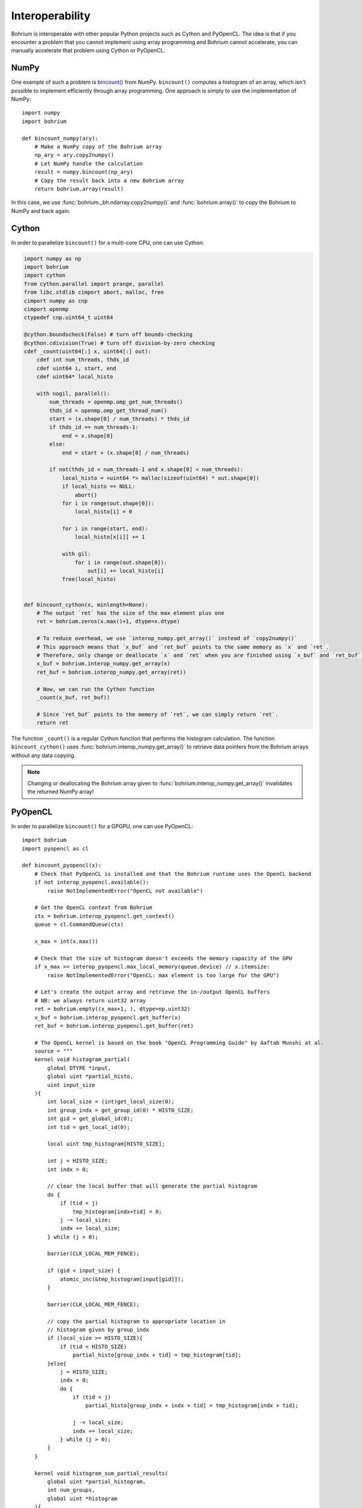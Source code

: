 .. _interop:

Interoperability
~~~~~~~~~~~~~~~~

Bohrium is interoperable with other popular Python projects such as Cython and PyOpenCL. The idea is that if you encounter a problem that you cannot implement using array programming and Bohrium cannot accelerate, you can manually accelerate that problem using Cython or PyOpenCL.

NumPy
-----

One example of such a problem is `bincount() <https://docs.scipy.org/doc/numpy/reference/generated/numpy.bincount.html>`_ from NumPy. ``bincount()`` computes a histogram of an array, which isn't possible to implement efficiently through array programming. One approach is simply to use the implementation of NumPy::

    import numpy
    import bohrium

    def bincount_numpy(ary):
        # Make a NumPy copy of the Bohrium array
        np_ary = ary.copy2numpy()
        # Let NumPy handle the calculation
        result = numpy.bincount(np_ary)
        # Copy the result back into a new Bohrium array
        return bohrium.array(result)

In this case, we use :func:`bohrium._bh.ndarray.copy2numpy()` and :func:`bohrium.array()` to copy the Bohrium to NumPy and back again.

Cython
------

In order to parallelize ``bincount()`` for a multi-core CPU, one can use Cython:

.. code-block:: cython

    import numpy as np
    import bohrium
    import cython
    from cython.parallel import prange, parallel
    from libc.stdlib cimport abort, malloc, free
    cimport numpy as cnp
    cimport openmp
    ctypedef cnp.uint64_t uint64

    @cython.boundscheck(False) # turn off bounds-checking
    @cython.cdivision(True) # turn off division-by-zero checking
    cdef _count(uint64[:] x, uint64[:] out):
        cdef int num_threads, thds_id
        cdef uint64 i, start, end
        cdef uint64* local_histo

        with nogil, parallel():
            num_threads = openmp.omp_get_num_threads()
            thds_id = openmp.omp_get_thread_num()
            start = (x.shape[0] / num_threads) * thds_id
            if thds_id == num_threads-1:
                end = x.shape[0]
            else:
                end = start + (x.shape[0] / num_threads)

            if not(thds_id < num_threads-1 and x.shape[0] < num_threads):
                local_histo = <uint64 *> malloc(sizeof(uint64) * out.shape[0])
                if local_histo == NULL:
                    abort()
                for i in range(out.shape[0]):
                    local_histo[i] = 0

                for i in range(start, end):
                    local_histo[x[i]] += 1

                with gil:
                    for i in range(out.shape[0]):
                        out[i] += local_histo[i]
                free(local_histo)


    def bincount_cython(x, minlength=None):
        # The output `ret` has the size of the max element plus one
        ret = bohrium.zeros(x.max()+1, dtype=x.dtype)

        # To reduce overhead, we use `interop_numpy.get_array()` instead of `copy2numpy()`
        # This approach means that `x_buf` and `ret_buf` points to the same memory as `x` and `ret`.
        # Therefore, only change or deallocate `x` and `ret` when you are finished using `x_buf` and `ret_buf`.
        x_buf = bohrium.interop_numpy.get_array(x)
        ret_buf = bohrium.interop_numpy.get_array(ret))

        # Now, we can run the Cython function
        _count(x_buf, ret_buf))

        # Since `ret_buf` points to the memory of `ret`, we can simply return `ret`.
        return ret

The function ``_count()`` is a regular Cython function that performs the histogram calculation. The function ``bincount_cython()`` uses :func:`bohrium.interop_numpy.get_array()` to retrieve data pointers from the Bohrium arrays without any data copying.

.. note:: Changing or deallocating the Bohrium array given to :func:`bohrium.interop_numpy.get_array()` invalidates the returned NumPy array!

PyOpenCL
--------

In order to parallelize ``bincount()`` for a GPGPU, one can use PyOpenCL::

    import bohrium
    import pyopencl as cl

    def bincount_pyopencl(x):
        # Check that PyOpenCL is installed and that the Bohrium runtime uses the OpenCL backend
        if not interop_pyopencl.available():
            raise NotImplementedError("OpenCL not available")

        # Get the OpenCL context from Bohrium
        ctx = bohrium.interop_pyopencl.get_context()
        queue = cl.CommandQueue(ctx)

        x_max = int(x.max())

        # Check that the size of histogram doesn't exceeds the memory capacity of the GPU
        if x_max >= interop_pyopencl.max_local_memory(queue.device) // x.itemsize:
            raise NotImplementedError("OpenCL: max element is too large for the GPU")

        # Let's create the output array and retrieve the in-/output OpenCL buffers
        # NB: we always return uint32 array
        ret = bohrium.empty((x_max+1, ), dtype=np.uint32)
        x_buf = bohrium.interop_pyopencl.get_buffer(x)
        ret_buf = bohrium.interop_pyopencl.get_buffer(ret)

        # The OpenCL kernel is based on the book "OpenCL Programming Guide" by Aaftab Munshi at al.
        source = """
        kernel void histogram_partial(
            global DTYPE *input,
            global uint *partial_histo,
            uint input_size
        ){
            int local_size = (int)get_local_size(0);
            int group_indx = get_group_id(0) * HISTO_SIZE;
            int gid = get_global_id(0);
            int tid = get_local_id(0);

            local uint tmp_histogram[HISTO_SIZE];

            int j = HISTO_SIZE;
            int indx = 0;

            // clear the local buffer that will generate the partial histogram
            do {
                if (tid < j)
                    tmp_histogram[indx+tid] = 0;
                j -= local_size;
                indx += local_size;
            } while (j > 0);

            barrier(CLK_LOCAL_MEM_FENCE);

            if (gid < input_size) {
                atomic_inc(&tmp_histogram[input[gid]]);
            }

            barrier(CLK_LOCAL_MEM_FENCE);

            // copy the partial histogram to appropriate location in
            // histogram given by group_indx
            if (local_size >= HISTO_SIZE){
                if (tid < HISTO_SIZE)
                    partial_histo[group_indx + tid] = tmp_histogram[tid];
            }else{
                j = HISTO_SIZE;
                indx = 0;
                do {
                    if (tid < j)
                        partial_histo[group_indx + indx + tid] = tmp_histogram[indx + tid];

                    j -= local_size;
                    indx += local_size;
                } while (j > 0);
            }
        }

        kernel void histogram_sum_partial_results(
            global uint *partial_histogram,
            int num_groups,
            global uint *histogram
        ){
            int gid = (int)get_global_id(0);
            int group_indx;
            int n = num_groups;
            local uint tmp_histogram[HISTO_SIZE];

            tmp_histogram[gid] = partial_histogram[gid];
            group_indx = HISTO_SIZE;
            while (--n > 0) {
                tmp_histogram[gid] += partial_histogram[group_indx + gid];
                group_indx += HISTO_SIZE;
            }
            histogram[gid] = tmp_histogram[gid];
        }
        """
        source = source.replace("HISTO_SIZE", "%d" % ret.shape[0])
        source = source.replace("DTYPE", interop_pyopencl.type_np2opencl_str(x.dtype))
        prg = cl.Program(ctx, source).build()

        # Calculate sizes for the kernel execution
        local_size = interop_pyopencl.kernel_info(prg.histogram_partial, queue)[0]  # Max work-group size
        num_groups = int(math.ceil(x.shape[0] / float(local_size)))
        global_size = local_size * num_groups

        # First we compute the partial histograms
        partial_res_g = cl.Buffer(ctx, cl.mem_flags.WRITE_ONLY, num_groups * ret.nbytes)
        prg.histogram_partial(queue, (global_size,), (local_size,), x_buf, partial_res_g, np.uint32(x.shape[0]))

        # Then we sum the partial histograms into the final histogram
        prg.histogram_sum_partial_results(queue, ret.shape, None, partial_res_g, np.uint32(num_groups), ret_buf)
        return ret


The implementation is regular PyOpenCL and the OpenCL kernel is based on the book "OpenCL Programming Guide" by Aaftab Munshi et al.
However, notice that we use :func:`bohrium.interop_pyopencl.get_context()` to get the PyOpenCL context rather than `pyopencl.create_some_context() <https://documen.tician.de/pyopencl/runtime_platform.html#pyopencl.create_some_context>`_.
In order to avoid copying data between host and device memory, we use :func:`bohrium.interop_pyopencl.get_buffer()` to create a OpenCL buffer that points to the device memory of the Bohrium arrays.

PyCUDA
------

The PyCUDA implementation is very similar to the PyOpenCL. Besides some minor difference in the kernel source code, we use :func:`bohrium.interop_pycuda.init()` to initiate PyCUDA and use :func:`bohrium.interop_pycuda.get_gpuarray()` to get the CUDA buffers from the Bohrium arrays::

    def bincount_pycuda(x, minlength=None):
        """PyCUDA implementation of `bincount()`"""

        if not interop_pycuda.available():
            raise NotImplementedError("CUDA not available")

        import pycuda
        from pycuda.compiler import SourceModule

        interop_pycuda.init()

        x_max = int(x.max())
        if x_max < 0:
            raise RuntimeError("bincount(): first argument must be a 1 dimensional, non-negative int array")
        if x_max > np.iinfo(np.uint32).max:
            raise NotImplementedError("CUDA: the elements in the first argument must fit in a 32bit integer")
        if minlength is not None:
            x_max = max(x_max, minlength)

        # TODO: handle large max element by running multiple bincount() on a range
        if x_max >= interop_pycuda.max_local_memory() // x.itemsize:
            raise NotImplementedError("CUDA: max element is too large for the GPU")

        # Let's create the output array and retrieve the in-/output CUDA buffers
        # NB: we always return uint32 array
        ret = array_create.ones((x_max+1, ), dtype=np.uint32)
        x_buf = interop_pycuda.get_gpuarray(x)
        ret_buf = interop_pycuda.get_gpuarray(ret)

        # CUDA kernel is based on the book "OpenCL Programming Guide" by Aaftab Munshi et al.
        source = """
        __global__ void histogram_partial(
            DTYPE *input,
            uint *partial_histo,
            uint input_size
        ){
            int local_size = blockDim.x;
            int group_indx = blockIdx.x * HISTO_SIZE;
            int gid = (blockIdx.x * blockDim.x + threadIdx.x);
            int tid = threadIdx.x;

            __shared__ uint tmp_histogram[HISTO_SIZE];

            int j = HISTO_SIZE;
            int indx = 0;

            // clear the local buffer that will generate the partial histogram
            do {
                if (tid < j)
                    tmp_histogram[indx+tid] = 0;
                j -= local_size;
                indx += local_size;
            } while (j > 0);

            __syncthreads();

            if (gid < input_size) {
                atomicAdd(&tmp_histogram[input[gid]], 1);
            }

            __syncthreads();

            // copy the partial histogram to appropriate location in
            // histogram given by group_indx
            if (local_size >= HISTO_SIZE){
                if (tid < HISTO_SIZE)
                    partial_histo[group_indx + tid] = tmp_histogram[tid];
            }else{
                j = HISTO_SIZE;
                indx = 0;
                do {
                    if (tid < j)
                        partial_histo[group_indx + indx + tid] = tmp_histogram[indx + tid];

                    j -= local_size;
                    indx += local_size;
                } while (j > 0);
            }
        }

        __global__ void histogram_sum_partial_results(
            uint *partial_histogram,
            int num_groups,
            uint *histogram
        ){
            int gid = (blockIdx.x * blockDim.x + threadIdx.x);
            int group_indx;
            int n = num_groups;
            __shared__ uint tmp_histogram[HISTO_SIZE];

            tmp_histogram[gid] = partial_histogram[gid];
            group_indx = HISTO_SIZE;
            while (--n > 0) {
                tmp_histogram[gid] += partial_histogram[group_indx + gid];
                group_indx += HISTO_SIZE;
            }
            histogram[gid] = tmp_histogram[gid];
        }
        """
        source = source.replace("HISTO_SIZE", "%d" % ret.shape[0])
        source = source.replace("DTYPE", interop_pycuda.type_np2cuda_str(x.dtype))
        prg = SourceModule(source)

        # Calculate sizes for the kernel execution
        kernel = prg.get_function("histogram_partial")
        local_size = kernel.get_attribute(pycuda.driver.function_attribute.MAX_THREADS_PER_BLOCK)  # Max work-group size
        num_groups = int(math.ceil(x.shape[0] / float(local_size)))
        global_size = local_size * num_groups

        # First we compute the partial histograms
        partial_res_g = pycuda.driver.mem_alloc(num_groups * ret.nbytes)
        kernel(x_buf, partial_res_g, np.uint32(x.shape[0]), block=(local_size, 1, 1), grid=(num_groups, 1))

        # Then we sum the partial histograms into the final histogram
        kernel = prg.get_function("histogram_sum_partial_results")
        kernel(partial_res_g, np.uint32(num_groups), ret_buf, block=(1, 1, 1), grid=(ret.shape[0], 1))
        return ret


Performance Comparison
----------------------

Finally, let's compare the performance of the difference approaches. We run on a *Intel(R) Core(TM) i5-6600K CPU @ 3.50GHz* with 4 CPU-cores and a *GeForce GTX Titan X (maxwell)*.
The timing is wall-clock time including everything, in particular the host/device communication overhead.

.. plot::

    import matplotlib.pyplot as plt
    from matplotlib import rcParams
    rcParams.update({'figure.autolayout': True})
    plt.style.use('fivethirtyeight')

    labels = ['NumPy', 'Cython',  'PyOpenCL', 'PyCUDA']
    values = [102.3 ,  81.8  ,   9.0, 14.1]
    plt.bar(range(len(labels)), values, align='center')
    plt.xticks(range(len(labels)), labels)
    plt.ylim = 110
    plt.ylabel("Wall Clock in Seconds")
    # Add values above each bar
    for rect, label in zip(plt.gca().patches, values):
        height = rect.get_height()
        plt.text(rect.get_x() + rect.get_width()/2, height + 1, label, ha='center', va='bottom')
    plt.show()

The timing code::

    import numpy as np
    import time

    SIZE = 500000000
    ITER = 100

    t1 = time.time()
    a = np.minimum(np.arange(SIZE, dtype=np.int64), 64)
    for _ in range(ITER):
        b = np.bincount(a)
    t2 = time.time()
    s = b.sum()
    print ("Sum: %d, time: %f sec" % (s, t2 - t1))



Conclusion
----------

Interoperability makes it possible to accelerate code that Bohrium doesn't accelerate automatically. The Bohrium team constantly works on improving the performance and increase the number of NumPy operations automatically accelerated but in some cases we simply have to give the user full control.


